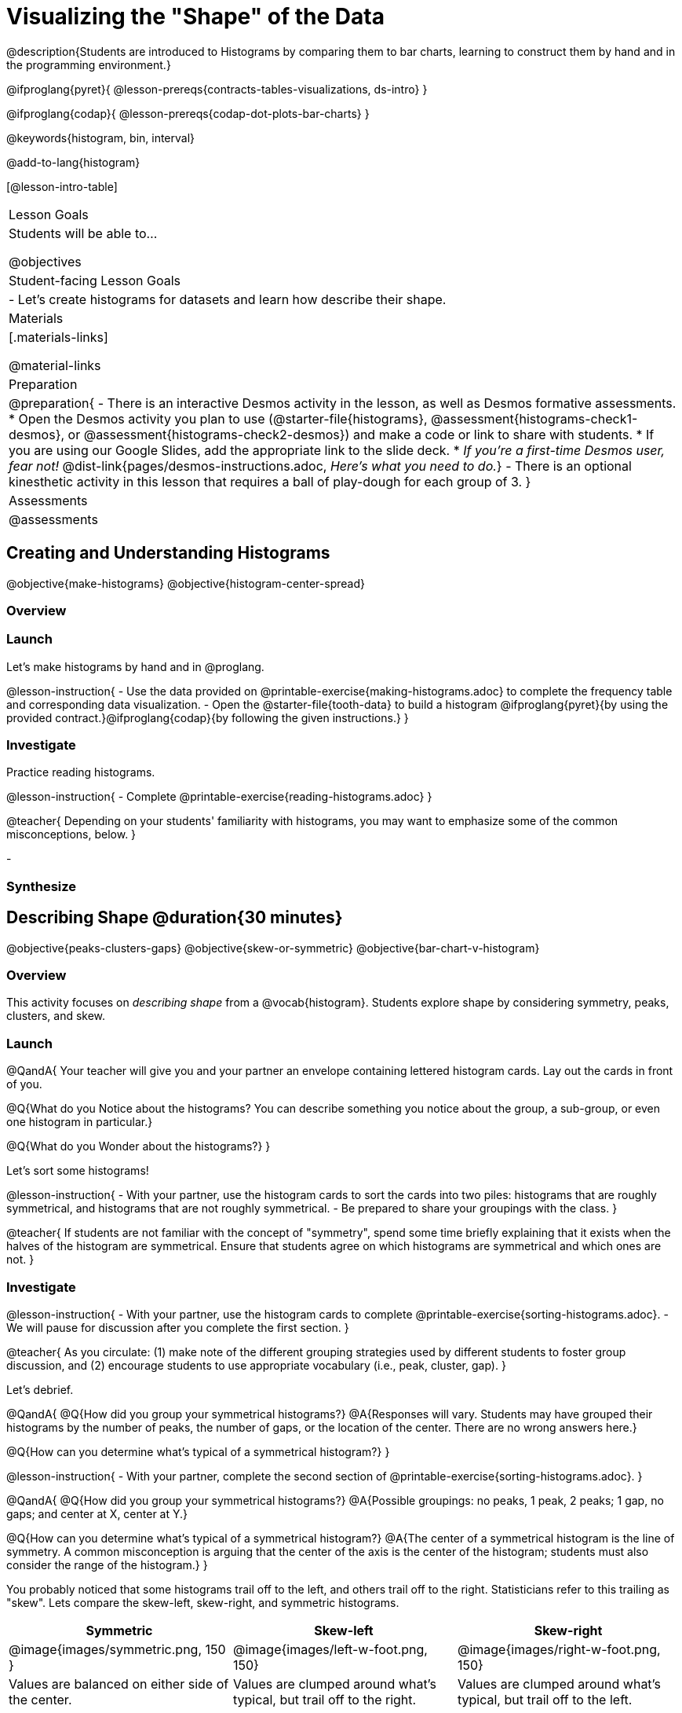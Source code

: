 = Visualizing the "Shape" of the Data

@description{Students are introduced to Histograms by comparing them to bar charts, learning to construct them by hand and in the programming environment.}

@ifproglang{pyret}{
@lesson-prereqs{contracts-tables-visualizations, ds-intro}
}

@ifproglang{codap}{
@lesson-prereqs{codap-dot-plots-bar-charts}
}

@keywords{histogram, bin, interval}

@add-to-lang{histogram}

[@lesson-intro-table]
|===
| Lesson Goals
| Students will be able to...

@objectives

| Student-facing Lesson Goals
|

- Let's create histograms for datasets and learn how describe their shape.

| Materials
|[.materials-links]

@material-links

| Preparation
|
@preparation{
- There is an interactive Desmos activity in the lesson, as well as Desmos formative assessments.
  * Open the Desmos activity you plan to use (@starter-file{histograms}, @assessment{histograms-check1-desmos}, or @assessment{histograms-check2-desmos}) and make a code or link to share with students.
  * If you are using our Google Slides, add the appropriate link to the slide deck. 
  * _If you're a first-time Desmos user, fear not!_ @dist-link{pages/desmos-instructions.adoc, _Here's what you need to do._}
- There is an optional kinesthetic activity in this lesson that requires a ball of play-dough for each group of 3.
}

| Assessments
| @assessments

|===


== Creating and Understanding Histograms

@objective{make-histograms}
@objective{histogram-center-spread}

=== Overview

=== Launch

Let's make histograms by hand and in @proglang.

@lesson-instruction{
- Use the data provided on @printable-exercise{making-histograms.adoc} to complete the frequency table and corresponding data visualization.
- Open the @starter-file{tooth-data} to build a histogram @ifproglang{pyret}{by using the provided contract.}@ifproglang{codap}{by following the given instructions.}
}


=== Investigate

Practice reading histograms.

@lesson-instruction{
- Complete @printable-exercise{reading-histograms.adoc}
}

@teacher{
Depending on your students' familiarity with histograms, you may want to emphasize some of the common misconceptions, below.
}

-


=== Synthesize



== Describing Shape @duration{30 minutes}

@objective{peaks-clusters-gaps}
@objective{skew-or-symmetric}
@objective{bar-chart-v-histogram}

=== Overview

This activity focuses on _describing shape_ from a @vocab{histogram}. Students explore shape by considering symmetry, peaks, clusters, and skew.

=== Launch

@QandA{
Your teacher will give you and your partner an envelope containing lettered histogram cards. Lay out the cards in front of you.

@Q{What do you Notice about the histograms? You can describe something you notice about the group, a sub-group, or even one histogram in particular.}

@Q{What do you Wonder about the histograms?}
}

Let's sort some histograms!

@lesson-instruction{
- With your partner, use the histogram cards to sort the cards into two piles: histograms that are roughly symmetrical, and histograms that are not roughly symmetrical.
- Be prepared to share your groupings with the class.
}

@teacher{
If students are not familiar with the concept of "symmetry", spend some time briefly explaining that it exists when the halves of the histogram are symmetrical. Ensure that students agree on which histograms are symmetrical and which ones are not.
}


=== Investigate

@lesson-instruction{
- With your partner, use the histogram cards to complete @printable-exercise{sorting-histograms.adoc}.
- We will pause for discussion after you complete the first section.
}

@teacher{
As you circulate: (1) make note of the different grouping strategies used by different students to foster group discussion, and (2) encourage students to use appropriate vocabulary (i.e., peak, cluster, gap).
}

Let's debrief.

@QandA{
@Q{How did you group your symmetrical histograms?}
@A{Responses will vary. Students may have grouped their histograms by the number of peaks, the number of gaps, or the location of the center. There are no wrong answers here.}

@Q{How can you determine what's typical of a symmetrical histogram?}
}

@lesson-instruction{
- With your partner, complete the second section of @printable-exercise{sorting-histograms.adoc}.
}

@QandA{
@Q{How did you group your symmetrical histograms?}
@A{Possible groupings: no peaks, 1 peak, 2 peaks; 1 gap, no gaps; and center at X, center at Y.}

@Q{How can you determine what's typical of a symmetrical histogram?}
@A{The center of a symmetrical histogram is the line of symmetry. A common misconception is arguing that the center of the axis is the center of the histogram; students must also consider the range of the histogram.}
}

You probably noticed that some histograms trail off to the left, and others trail off to the right. Statisticians refer to this trailing as "skew". Lets compare the skew-left, skew-right, and symmetric histograms.



[cols="^.^1a,^.^1a,^.^1a", options="header"]
|===

| Symmetric | Skew-left               | Skew-right

| @image{images/symmetric.png, 150 }| @image{images/left-w-foot.png, 150}  | @image{images/right-w-foot.png, 150}

| Values are balanced on either side of the center.

| Values are clumped around what's typical, but trail off to the right.

| Values are clumped around what's typical, but trail off to the left.

|===

Skew-left distributions look like the toes on your left foot, and skew-right distributions look like the toes on your right foot!

@vocab{Shape} is useful because it enables us to quickly identify and describe trends in data. *Shape is also one of a few key features that sets histograms apart from bar charts!* Let's explore this concept further.

@lesson-instruction{
Complete @printable-exercise{bar-chart-v-histogram.adoc}.
}

@teacher{
@printable-exercise{bar-chart-v-histogram.adoc} surfaces two common student misconceptions about bar graphs that @citation{whittaker-jacobbe-2017, "Whittaker and Jacobbe (2017)" } cite in their research. First, students commonly fail to understand that skew is associated with *distributions of quantitative variables*. This is why a bar graph with its bars arranged in increasing or decreasing order does not display a skewed distribution. Students also commonly believe that the category with the greatest value represents a majority of the responses. In this dataset, that is not the case: the bar representing the college of science does not represent more than half of the students.
}

Because a bar chart displays categorical data, we can order the bars anyway that we wish. That is not the case with histograms: since quantitative data must follow a natural order, a histogram's bars cannot be re-ordered.


=== Synthesize

@QandA{

@Q{Envision a skew-left histogram. Where do you think its outliers are? Explain how you know.}

@Q{Why do histograms have shape but bar graphs do not?}
}


== Choosing the Right Bin Size @duration{30 minutes}

@objective{choosing-bin-size}

=== Overview
Students learn to make histograms from the animals-dataset in @proglang and explore the importance of choosing the right bin size in order for a histogram to show us the shape of the data.

=== Launch
Bins that are too small will hide the shape of the data by breaking it into too many short bars. Bins that are too large will hide the shape by squeezing the data into just a few tall bars. So far, the bins were provided for you. But how do you choose a good bin-size?

@teacher{Make sure you have created a link or code for your class to @starter-file{histograms}.}

@lesson-instruction{
- Open the *Desmos* link I've shared with you. (The file should be called *Histogram Bin Size Exploration*.)
- Use the Bin Size slider to explore how changing the bin size impacts the shape of the histogram and what we can learn about the distribution of the data.
- Record your notices and wonders in the space provided on Slide 1.
- Before moving on to Slide 2, be sure to click the "New Dataset" button and see if you notice and wonder anything new.
- When you're done exploring Slide 1, move on to Slide 2 and answer the questions.
}

=== Investigate
Suppose we want to know how long it takes for animals from the shelter to be adopted.

@lesson-instruction{
- Log into @starter-file{program-list}, open your saved Animals Starter File, and click "Run".
- Complete @printable-exercise{choosing-bin-size.adoc}.
}

@teacher{Students who haven't saved this file yet can @starter-file{animals, make a new copy}.}

@slidebreak

@QandA{
@Q{What did you Notice?}
@A{We see most of the histogram's area under the two bars between 0 and 10 weeks, so we can say it was most common for an animal to be adopted in 10 weeks or less.}
@A{We see a small amount of the histogram's area trailing out to unusually high values, so we can say that a couple of animals took an unusually long time to be adopted: one took even more than 30 weeks.}
@A{More than half of the animals (17 out of 31) took just 5 weeks or less to be adopted. But the few unusually long adoption times pulled the average up to 5.8 weeks.}

@Q{What was a typical adoption time?}
@A{Almost all of the animals were adopted in 10 weeks or less, but a couple of animals took an unusually long time to be adopted -- even more than 20 or 30 weeks!}
@A{Be sure to draw attention to the fact that it would have been hard to give this summary by reading through the table, but the histogram makes it easy to see!}

@Q{What bin sizes worked best for analyzing `adoption`?}
@A{Have students talk about the bin sizes they tried. Encourage open discussion as much as possible here, so that students can make their own meaning about bin sizes before moving on to the next point.}
}

@slidebreak

@lesson-point{
Rule of thumb: a histogram should have between 5–10 bins.
}

Histograms are a powerful way to display a dataset and assess its @vocab{shape}. Choosing the right bin size for a column has a lot to do with how data is distributed between the smallest and largest values in that column! With the right bin size, we can see the _shape_ of a quantitative column.

@teacher{
But how do we talk about or describe that shape, and what does the shape actually tell us?

Our @lesson-link{visualizing-the-shape-of-data} lesson addresses these questions... and our @lesson-link{measures-of-center} lesson explores the effect of the shape of a histogram on the mean (average).
}

@slidebreak

@lesson-instruction{
Apply what you've learned by completing THE DATA CYCLE ???
}

=== Synthesize
- What would the histogram look like if most of the animals took more than 20 weeks to be adopted, but a couple of them were adopted in fewer than 5 weeks?
- What would the histogram look like if every animal was adopted in roughly the same length of time?


@teacher{

Want to check student mastery of the content you've just taught? Administer @assessment{histograms-check2-desmos} to get a snapshot of your students' current level of mastery. Make sure you have created a link or code for your class to the assessment.

Alternatively, we offer a compilation of both Checkpoints in @assessment{histograms-cumulative-desmos}.
}



@pd-slide{
Shape is Critical!

The axes are not labeled intentionally! We want you to get good  at identifying shape without leaning on numbers, because numbers can be very misleading in statistics.

K-12 mathematics doesn't talk about shape enough... and when we do talk about shape, we often give kids the misconception that all datasets should have a normal distribution - a hump in the middle of a bell curve. A robust focus on _shape_ helps address this misconception, while also helping to develop students' visual sense for statistics and distribution.
}
